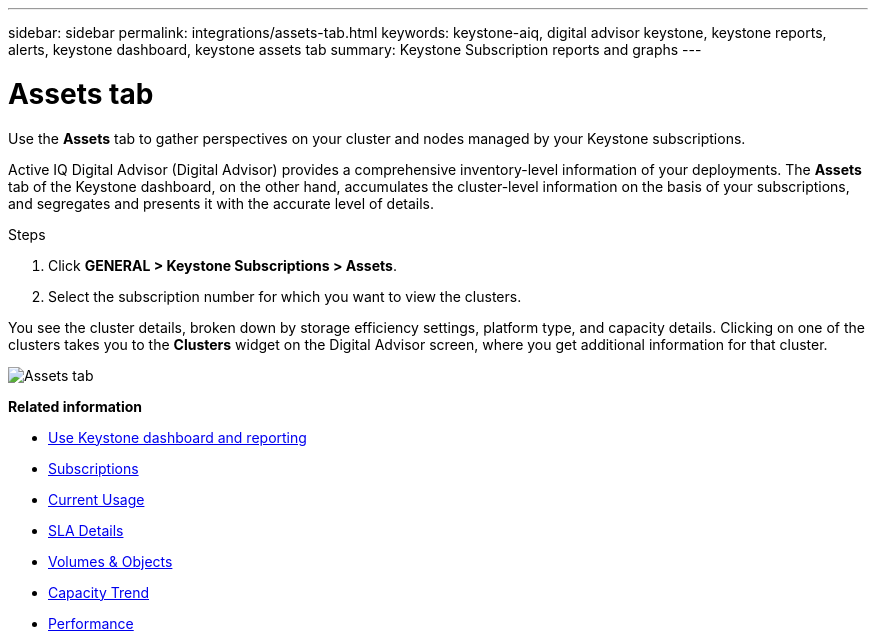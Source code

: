 ---
sidebar: sidebar
permalink: integrations/assets-tab.html
keywords: keystone-aiq, digital advisor keystone, keystone reports, alerts, keystone dashboard, keystone assets tab
summary: Keystone Subscription reports and graphs
---

= Assets tab
:hardbreaks:
:nofooter:
:icons: font
:linkattrs:
:imagesdir: ../media/

[.lead]
Use the *Assets* tab to gather perspectives on your cluster and nodes managed by your Keystone subscriptions. 

Active IQ Digital Advisor (Digital Advisor) provides a comprehensive inventory-level information of your deployments. The *Assets* tab of the Keystone dashboard, on the other hand, accumulates the cluster-level information on the basis of your subscriptions, and segregates and presents it with the accurate level of details.

.Steps
. Click *GENERAL > Keystone Subscriptions > Assets*.
. Select the subscription number for which you want to view the clusters.

You see the cluster details, broken down by storage efficiency settings, platform type, and capacity details. Clicking on one of the clusters takes you to the *Clusters* widget on the Digital Advisor screen, where you get additional information for that cluster. 

image:assets-tab.png[Assets tab]


*Related information*

* link:../integrations/aiq-keystone-details.html[Use Keystone dashboard and reporting]
* link:../integrations/subscriptions-tab.html[Subscriptions]
* link:../integrations/current-usage-tab.html[Current Usage]
* link:../integrations/sla-details-tab.html[SLA Details]
* link:../integrations/volumes-objects-tab.html[Volumes & Objects]
* link:../integrations/capacity-trend-tab.html[Capacity Trend]
* link:../integrations/performance-tab.html[Performance]
